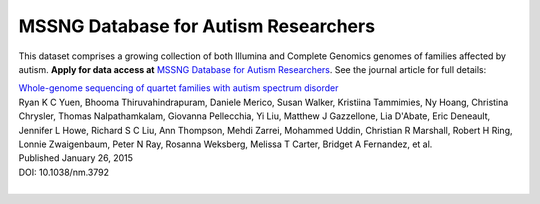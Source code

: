 MSSNG Database for Autism Researchers
=====================================

This dataset comprises a growing collection of both Illumina and Complete Genomics genomes of families affected by autism.  **Apply for data access at** `MSSNG Database for Autism Researchers <http://www.mss.ng/>`_.  See the journal article for full details:

|  `Whole-genome sequencing of quartet families with autism spectrum disorder <http://www.nature.com/nm/journal/v21/n2/full/nm.3792.html>`_
|  Ryan K C Yuen,	Bhooma Thiruvahindrapuram,	Daniele Merico,	Susan Walker,	Kristiina Tammimies,	Ny Hoang,	Christina Chrysler,	Thomas Nalpathamkalam,	Giovanna Pellecchia,	Yi Liu,	Matthew J Gazzellone,	Lia D'Abate,	Eric Deneault,	Jennifer L Howe, Richard S C Liu,	Ann Thompson,	Mehdi Zarrei,	Mohammed Uddin,	Christian R Marshall,	Robert H Ring,	Lonnie Zwaigenbaum,	Peter N Ray,	Rosanna Weksberg, Melissa T Carter,	Bridget A Fernandez,	et al.
|  Published January 26, 2015
|  DOI: 10.1038/nm.3792
|
